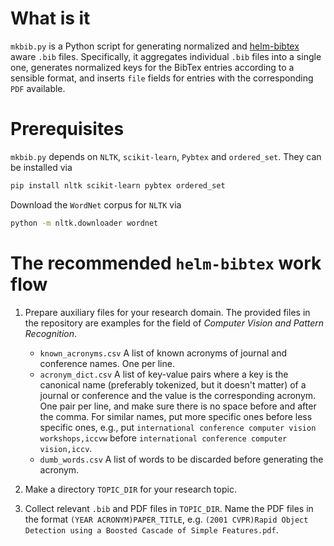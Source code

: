 #+STARTUP: showall

* What is it
  =mkbib.py= is a Python script for generating normalized and [[https://github.com/tmalsburg/helm-bibtex][helm-bibtex]] aware =.bib= files. Specifically, it aggregates individual =.bib= files into a single one, generates normalized keys for the BibTex entries according to a sensible format, and inserts =file= fields for entries with the corresponding =PDF= available.

* Prerequisites
  =mkbib.py= depends on =NLTK=, =scikit-learn=, =Pybtex= and =ordered_set=. They can be installed via
  #+BEGIN_SRC sh
  pip install nltk scikit-learn pybtex ordered_set
  #+END_SRC

  Download the =WordNet= corpus for =NLTK= via
  #+BEGIN_SRC sh
  python -m nltk.downloader wordnet
  #+END_SRC

* The recommended =helm-bibtex= work flow
  1. Prepare auxiliary files for your research domain. The provided files in the repository are examples for the field of /Computer Vision and Pattern Recognition/.
     - =known_acronyms.csv= A list of known acronyms of journal and conference names. One per line.
     - =acronym_dict.csv= A list of key-value pairs where a key is the canonical name (preferably tokenized, but it doesn't matter) of a journal or conference and the value is the corresponding acronym. One pair per line, and make sure there is no space before and after the comma. For similar names, put more specific ones before less specific ones, e.g., put =international conference computer vision workshops,iccvw= before =international conference computer vision,iccv=. 
     - =dumb_words.csv= A list of words to be discarded before generating the acronym.
       
  2. Make a directory =TOPIC_DIR= for your research topic.

  3. Collect relevant =.bib= and PDF files in =TOPIC_DIR=. Name the PDF files in the format =(YEAR ACRONYM)PAPER_TITLE=, e.g. =(2001 CVPR)Rapid Object Detection using a Boosted Cascade of Simple Features.pdf=.
   

# Local Variables:
# eval: (toggle-truncate-lines)
# End:    
